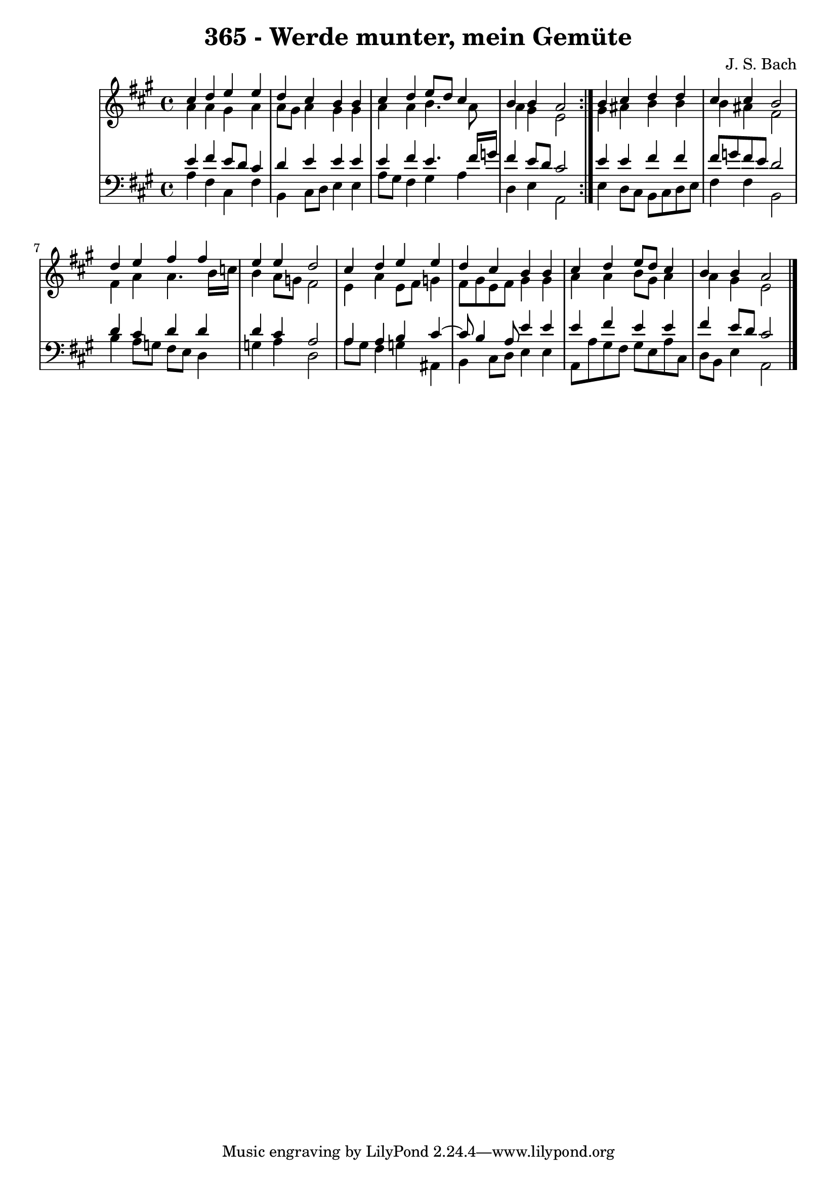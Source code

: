 \version "2.10.33"

\header {
  title = "365 - Werde munter, mein Gemüte"
  composer = "J. S. Bach"
}


global = {
  \time 4/4
  \key a \major
}


soprano = \relative c'' {
  \repeat volta 2 {
    cis4 d4 e4 e4 
    d4 cis4 b4 b4 
    cis4 d4 e8 d8 cis4 
    b4 b4 a2 }
  b4 cis4 d4 d4   %5
  cis4 cis4 b2 
  d4 e4 fis4 fis4 
  e4 e4 d2 
  cis4 d4 e4 e4 
  d4 cis4 b4 b4   %10
  cis4 d4 e8 d8 cis4 
  b4 b4 a2 
  
}

alto = \relative c'' {
  \repeat volta 2 {
    a4 a4 gis4 a4 
    a8 gis8 a4 gis4 gis4 
    a4 a4 b4. a8 
    a4 gis4 e2 }
  gis4 ais4 b4 b4   %5
  b4 ais4 fis2 
  fis4 a4 a4. b16 c16 
  b4 a8 g8 fis2 
  e4 a4 e8 fis8 g4 
  fis8 gis8 e8 fis8 gis4 gis4   %10
  a4 a4 b8 gis8 a4 
  a4 gis4 e2 
  
}

tenor = \relative c' {
  \repeat volta 2 {
    e4 fis4 e8 d8 cis4 
    d4 e4 e4 e4 
    e4 fis4 e4. fis16 g16 
    fis4 e8 d8 cis2 }
  e4 e4 fis4 fis4   %5
  fis8 g8 fis8 e8 d2 
  d4 cis4 d4 d4 
  d4 cis4 a2 
  a4 a4 b4 cis4~ 
  cis8 b4 a8 e'4 e4   %10
  e4 fis4 e4 e4 
  fis4 e8 d8 cis2 
  
}

baixo = \relative c' {
  \repeat volta 2 {
    a4 fis4 cis4 fis4 
    b,4 cis8 d8 e4 e4 
    a8 gis8 fis4 gis4 a4 
    d,4 e4 a,2 }
  e'4 d8 cis8 b8 cis8 d8 e8   %5
  fis4 fis4 b,2 
  b'4 a8 g8 fis8 e8 d4 
  g4 a4 d,2 
  a'8 gis8 fis4 g4 ais,4 
  b4 cis8 d8 e4 e4   %10
  a,8 a'8 gis8 fis8 gis8 e8 a8 cis,8 
  d8 b8 e4 a,2 
  
}

\score {
  <<
    \new StaffGroup <<
      \override StaffGroup.SystemStartBracket #'style = #'line 
      \new Staff {
        <<
          \global
          \new Voice = "soprano" { \voiceOne \soprano }
          \new Voice = "alto" { \voiceTwo \alto }
        >>
      }
      \new Staff {
        <<
          \global
          \clef "bass"
          \new Voice = "tenor" {\voiceOne \tenor }
          \new Voice = "baixo" { \voiceTwo \baixo \bar "|."}
        >>
      }
    >>
  >>
  \layout {}
  \midi {}
}
